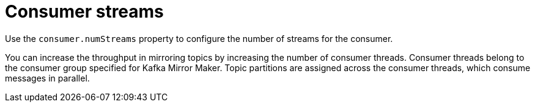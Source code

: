 // This assembly is included in the following assemblies:
//
// assembly-deployment-configuration-kafka-mirror-maker.adoc

// Save the context of the assembly that is including this one.
// This is necessary for including assemblies in assemblies.
// See also the complementary step on the last line of this file.

[id='assembly-kafka-mirror-maker-numstreams-{context}']

= Consumer streams

Use the `consumer.numStreams` property to configure the number of streams for the consumer. 

You can increase the throughput in mirroring topics by increasing the number of consumer threads.
Consumer threads belong to the consumer group specified for Kafka Mirror Maker.
Topic partitions are assigned across the consumer threads, which consume messages in parallel.
